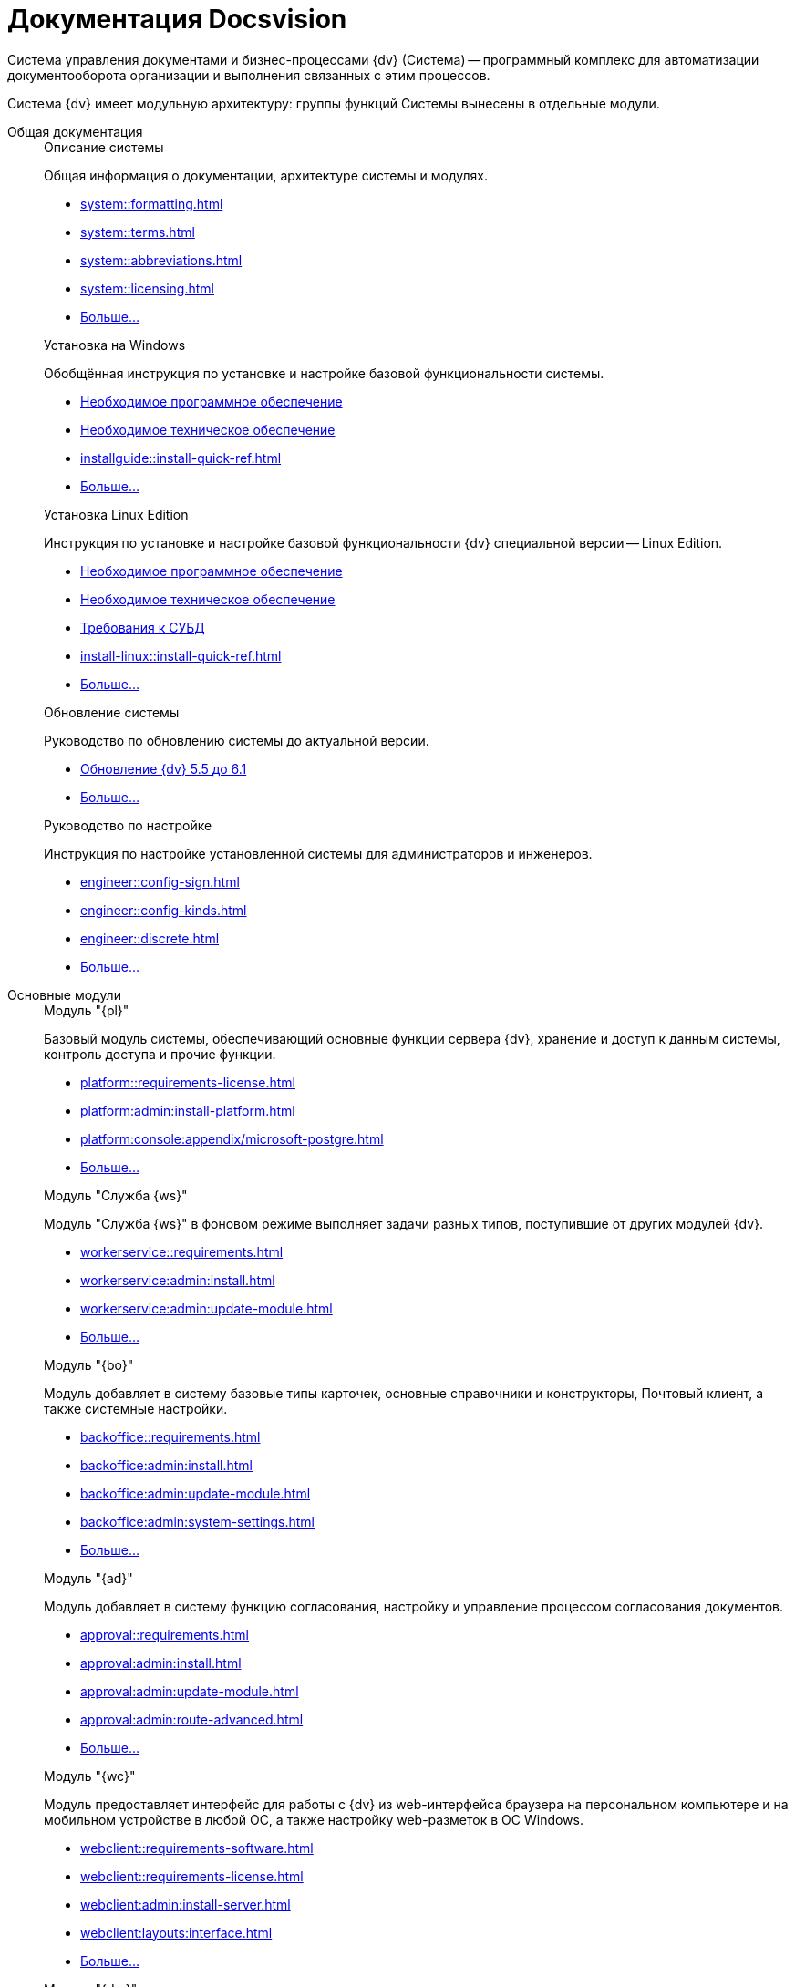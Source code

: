 [#index:::]
= Документация Docsvision
:doctype: book
:underscore: _
:page-component-name: ROOT
:page-component-version:
:page-version: {page-component-version}
:page-component-display-version: default
:page-component-title: Документация Docsvision

:docname: index
:page-module: ROOT
:page-relative-src-path: index.adoc
:page-origin-url: https://github.com/Docsvision/Start-Page-Antora.git
:page-origin-start-path:
:page-origin-refname: main
:page-origin-reftype: branch
:page-origin-refhash: 1d408f171c339e36706004f5fa683456edcef13c
:page-layout: home


Система управления документами и бизнес-процессами {dv} (Система) -- программный комплекс для автоматизации документооборота организации и выполнения связанных с этим процессов.

Система {dv} имеет модульную архитектуру: группы функций Системы вынесены в отдельные модули.

[tab#index:::tabs-1s]
====
[#index:::tabs-1-общая-документация]
Общая документация::
+
[#index:::system]
.Описание системы
****
Общая информация о документации, архитектуре системы и модулях.

* xref:system::formatting.adoc[]
* xref:system::terms.adoc[]
* xref:system::abbreviations.adoc[]
* xref:system::licensing.adoc[]
* xref:system::index.adoc[Больше...]
****
+
[#index:::installwindows]
.Установка на Windows
****
Обобщённая инструкция по установке и настройке базовой функциональности системы.

* xref:installguide::requirements-software.adoc[Необходимое программное обеспечение]
* xref:installguide::requirements-hardware.adoc[Необходимое техническое обеспечение]
* xref:installguide::install-quick-ref.adoc[]
* xref:installguide::index.adoc[Больше...]
****
+
[#index:::installinux]
.Установка Linux Edition
****
Инструкция по установке и настройке базовой функциональности {dv} специальной версии -- Linux Edition.

* xref:install-linux::requirements-software.adoc[Необходимое программное обеспечение]
* xref:install-linux::requirements-hardware.adoc[Необходимое техническое обеспечение]
* xref:install-linux::requirements-database.adoc[Требования к СУБД]
* xref:install-linux::install-quick-ref.adoc[]
* xref:install-linux::index.adoc[Больше...]
****
+
[#index:::upgrade]
.Обновление системы
****
Руководство по обновлению системы до актуальной версии.

* xref:upgrade:55-61:update.adoc[Обновление {dv} 5.5 до 6.1]
// * xref:upgrade:55-555:update.adoc[Обновление {dv} 5.5 до 5.5.5]
// * xref:upgrade:54-55:index.adoc[Обновление {dv} 5.4 до 5.5]
* xref:upgrade::index.adoc[Больше...]
****
+
[#index:::engineer]
.Руководство по настройке
****
Инструкция по настройке установленной системы для администраторов и инженеров.

* xref:engineer::config-sign.adoc[]
* xref:engineer::config-kinds.adoc[]
// * xref:engineer::config-attorney.adoc[]
* xref:engineer::discrete.adoc[]
* xref:engineer::index.adoc[Больше...]
****

[#index:::tabs-1-основные-модули]
Основные модули::
+
[#index:::platform]
.Модуль "{pl}"
****
Базовый модуль системы, обеспечивающий основные функции сервера {dv}, хранение и доступ к данным системы, контроль доступа и прочие функции.

* xref:platform::requirements-license.adoc[]
* xref:platform:admin:install-platform.adoc[]
* xref:platform:console:appendix/microsoft-postgre.adoc[]
* xref:platform::index.adoc[Больше...]
****
+
[#index:::worker]
.Модуль "Служба {ws}"
****
Модуль "Служба {ws}" в фоновом режиме выполняет задачи разных типов, поступившие от других модулей {dv}.

* xref:workerservice::requirements.adoc[]
* xref:workerservice:admin:install.adoc[]
* xref:workerservice:admin:update-module.adoc[]
* xref:workerservice::index.adoc[Больше...]
****
+
[#index:::backoffice]
.Модуль "{bo}"
****
Модуль добавляет в систему базовые типы карточек, основные справочники и конструкторы, Почтовый клиент, а также системные настройки.

* xref:backoffice::requirements.adoc[]
* xref:backoffice:admin:install.adoc[]
* xref:backoffice:admin:update-module.adoc[]
* xref:backoffice:admin:system-settings.adoc[]
* xref:backoffice::index.adoc[Больше...]
****
+
[#index:::approvaldesigner]
.Модуль "{ad}"
****
Модуль добавляет в систему функцию согласования, настройку и управление процессом согласования документов.

* xref:approval::requirements.adoc[]
* xref:approval:admin:install.adoc[]
* xref:approval:admin:update-module.adoc[]
* xref:approval:admin:route-advanced.adoc[]
* xref:approval::index.adoc[Больше...]
****
+
[#index:::webclient]
.Модуль "{wc}"
****
Модуль предоставляет интерфейс для работы с {dv} из web-интерфейса браузера на персональном компьютере и на мобильном устройстве в любой ОС, а также настройку web-разметок в ОС Windows.

* xref:webclient::requirements-software.adoc[]
* xref:webclient::requirements-license.adoc[]
* xref:webclient:admin:install-server.adoc[]
* xref:webclient:layouts:interface.adoc[]
* xref:webclient::index.adoc[Больше...]
****
+
[#index:::documentmanagement]
.Модуль "{dm}"
****
Приложение {dm} добавляет в систему готовое решение по работе с обычными и договорными документами. Решение предназначено для работы сотрудников и их взаимодействие в составе рабочих групп.

* xref:documentmgmt::requirements.adoc[]
* xref:documentmgmt:admin:install.adoc[]
* xref:documentmgmt:admin:update-module.adoc[]
* xref:documentmgmt::index.adoc[Больше...]
****
+
[#index:::windowsclient]
.Модуль "{wincl}"
****
Модуль, предоставляющий интерфейс для работы, администрирования и настройки {dv} в ОС Windows.

* xref:winclient:admin:install.adoc[]
* xref:winclient:admin:update-module.adoc[]
* xref:winclient:admin:system-settings.adoc[]
* xref:winclient::index.adoc[Больше...]
****
+
[#index:::mgmtconsole]
.Модуль "{mc}"
****
{mc} является инструментом администрирования системы {dv} и её компонентов, позволяет настроить конфигурацию Службы {ws}, просматривать сообщения и ошибки, связанные с работой карточек системы.

* xref:mgmtconsole::requirements.adoc[]
* xref:mgmtconsole:admin:install.adoc[]
* xref:mgmtconsole:admin:provide-access.adoc[]
* xref:mgmtconsole::index.adoc[Больше...]
****
+
[#index:::takeoffice]
.Модуль "{to}"
****
Приложение _{to}_ добавляет в систему {dv} возможность работы с (устаревшими) карточками "{dv} 4.5" и предназначено для автоматизации наиболее распространенных задач документооборота.

* xref:takeoffice::requirements.adoc[]
* xref:takeoffice:admin:install-server.adoc[]
* xref:takeoffice:admin:admin-functions.adoc[]
* xref:takeoffice::index.adoc[Больше...]
****
+
[#index:::workflow]
.Модуль "{wf}"
****
Модуль "{wf}" системы {dv} обеспечивает управление бизнес-процессами и предоставляет возможности настройки и автоматизации типичных для документооборота организации бизнес-процессов.

* xref:workflow::requirements.adoc[]
* xref:workflow::license.adoc[]
* xref:workflow:admin:install.adoc[]
* xref:workflow:admin:update-module.adoc[]
* xref:workflow::index.adoc[Больше...]
****
+
[#index:::edimodule]
.{em}
****
Модуль, предоставляющий возможности юридически значимого обмена электронными документами с контрагентами через операторов ЭДО (электронного документооборота).

* xref:edi:admin:install.adoc[]
* xref:edi:admin:configure-directory.adoc[]
* xref:edi:admin:configure-partners.adoc[]
* xref:edi::index.adoc[Больше...]
****
+
[#index:::solutionmgr]
.Модуль "{sm}"
****
Модуль _{sm}_ предназначен для импорта и экспорта данных решений на базе {dv}.

* xref:solutionmngr::requirements.adoc[]
* xref:solutionmngr:admin:install.adoc[]
* xref:solutionmngr:user:functions.adoc[]
* xref:solutionmngr::index.adoc[Больше...]
****
+
[#index:::archivemgmt]
.Модуль "{am}"
****
Комплект инструментов, предназначенный для выполнения административных задач в организациях, эксплуатирующих систему {dv}.

* xref:archivemgmt::requirements.adoc[]
* xref:archivemgmt:admin:install.adoc[]
* xref:archivemgmt:admin:update-module.adoc[]
* xref:archivemgmt:admin:administration.adoc[]
* xref:archivemgmt::index.adoc[Больше...]
****

[#index:::tabs-1-дополнительная-документация]
Дополнительная документация::
+
[#index:::programmer]
.Руководство разработчика
****
Руководство по разработке решений на основе программного кода {dv}, описание публичного API системы.

* xref:programmer::development.adoc[]
* xref:programmer:cards:connect-to-dv-server.adoc[]
* xref:programmer:DocsVisionObjectModel:class-lib.adoc[]
* xref:programmer::index.adoc[Больше...]
****
+
// [#schemas]
// .xref:schemas::index.adoc[Описание схем карточек]
// ****
//
// Описание схем метаданных карточек модулей {dv}.
//
// * xref:schemas::ApprovalDesigner.adoc[]
// * xref:schemas::ArchiveManagement.adoc[]
// * xref:schemas::BackOffice.adoc[]
// * xref:schemas::Platform.adoc[]
// * xref:schemas::TakeOffice.adoc[]
// * xref:schemas::WorkerService.adoc[]
// * xref:schemas::Workflow.adoc[]
//
// ****
+
[#index:::resourcekit]
.Комплект утилит {rk}
****
Комплект инструментов, предназначенный для выполнения административных задач в организациях, эксплуатирующих систему {dv}.

* xref:resource-kit:admin:install.adoc[]
* xref:resource-kit:cardmanager:util.adoc[]
* xref:resource-kit:dvexplorer:util.adoc[]
* xref:resource-kit::index.adoc[Больше...]
****
+
[#index:::desdirs]
.Конструкторы и справочники
****
Документация конструкторов и справочников -- инструментов администрирования и настройки системы.

* xref:platform:desdirs:index.adoc[Конструкторы и справочники модуля {pl}]
* xref:backoffice:desdirs:conditions.adoc[Конструкторы и справочники модуля {bo}]
* xref:platform:desdirs:index.adoc[Больше...]
****
====

:!page-layout:
